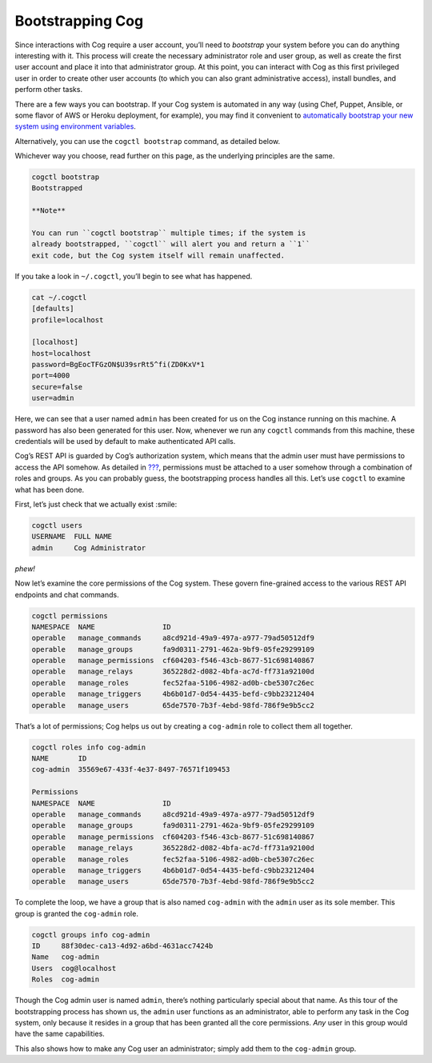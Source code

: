 Bootstrapping Cog
=================

Since interactions with Cog require a user account, you’ll need to
*bootstrap* your system before you can do anything interesting with it.
This process will create the necessary administrator role and user
group, as well as create the first user account and place it into that
administrator group. At this point, you can interact with Cog as this
first privileged user in order to create other user accounts (to which
you can also grant administrative access), install bundles, and perform
other tasks.

There are a few ways you can bootstrap. If your Cog system is automated
in any way (using Chef, Puppet, Ansible, or some flavor of AWS or Heroku
deployment, for example), you may find it convenient to `automatically
bootstrap your new system using environment
variables <#Permissions and Rules>`__.

Alternatively, you can use the ``cogctl bootstrap`` command, as detailed
below.

Whichever way you choose, read further on this page, as the underlying
principles are the same.

.. code:: shell

    cogctl bootstrap
    Bootstrapped

    **Note**

    You can run ``cogctl bootstrap`` multiple times; if the system is
    already bootstrapped, ``cogctl`` will alert you and return a ``1``
    exit code, but the Cog system itself will remain unaffected.

If you take a look in ``~/.cogctl``, you’ll begin to see what has
happened.

.. code:: shell

    cat ~/.cogctl
    [defaults]
    profile=localhost

    [localhost]
    host=localhost
    password=BgEocTFGzON$U39srRt5^fi(ZD0KxV*1
    port=4000
    secure=false
    user=admin

Here, we can see that a user named ``admin`` has been created for us on
the Cog instance running on this machine. A password has also been
generated for this user. Now, whenever we run any ``cogctl`` commands
from this machine, these credentials will be used by default to make
authenticated API calls.

Cog’s REST API is guarded by Cog’s authorization system, which means
that the admin user must have permissions to access the API somehow. As
detailed in `??? <#Permissions and Rules>`__, permissions must be
attached to a user somehow through a combination of roles and groups. As
you can probably guess, the bootstrapping process handles all this.
Let’s use ``cogctl`` to examine what has been done.

First, let’s just check that we actually exist :smile:

.. code:: shell

    cogctl users
    USERNAME  FULL NAME
    admin     Cog Administrator

*phew!*

Now let’s examine the core permissions of the Cog system. These govern
fine-grained access to the various REST API endpoints and chat commands.

.. code:: shell

    cogctl permissions
    NAMESPACE  NAME                ID
    operable   manage_commands     a8cd921d-49a9-497a-a977-79ad50512df9
    operable   manage_groups       fa9d0311-2791-462a-9bf9-05fe29299109
    operable   manage_permissions  cf604203-f546-43cb-8677-51c698140867
    operable   manage_relays       365228d2-d082-4bfa-ac7d-ff731a92100d
    operable   manage_roles        fec52faa-5106-4982-ad0b-cbe5307c26ec
    operable   manage_triggers     4b6b01d7-0d54-4435-befd-c9bb23212404
    operable   manage_users        65de7570-7b3f-4ebd-98fd-786f9e9b5cc2

That’s a lot of permissions; Cog helps us out by creating a
``cog-admin`` role to collect them all together.

.. code:: shell

    cogctl roles info cog-admin
    NAME       ID
    cog-admin  35569e67-433f-4e37-8497-76571f109453

    Permissions
    NAMESPACE  NAME                ID
    operable   manage_commands     a8cd921d-49a9-497a-a977-79ad50512df9
    operable   manage_groups       fa9d0311-2791-462a-9bf9-05fe29299109
    operable   manage_permissions  cf604203-f546-43cb-8677-51c698140867
    operable   manage_relays       365228d2-d082-4bfa-ac7d-ff731a92100d
    operable   manage_roles        fec52faa-5106-4982-ad0b-cbe5307c26ec
    operable   manage_triggers     4b6b01d7-0d54-4435-befd-c9bb23212404
    operable   manage_users        65de7570-7b3f-4ebd-98fd-786f9e9b5cc2

To complete the loop, we have a group that is also named ``cog-admin``
with the ``admin`` user as its sole member. This group is granted the
``cog-admin`` role.

.. code:: shell

    cogctl groups info cog-admin
    ID     88f30dec-ca13-4d92-a6bd-4631acc7424b
    Name   cog-admin
    Users  cog@localhost
    Roles  cog-admin

Though the Cog admin user is named ``admin``, there’s nothing
particularly special about that name. As this tour of the bootstrapping
process has shown us, the ``admin`` user functions as an administrator,
able to perform any task in the Cog system, only because it resides in a
group that has been granted all the core permissions. *Any* user in this
group would have the same capabilities.

This also shows how to make any Cog user an administrator; simply add
them to the ``cog-admin`` group.

